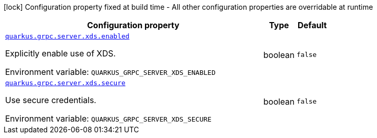 [.configuration-legend]
icon:lock[title=Fixed at build time] Configuration property fixed at build time - All other configuration properties are overridable at runtime
[.configuration-reference, cols="80,.^10,.^10"]
|===

h|[.header-title]##Configuration property##
h|Type
h|Default

a| [[quarkus-grpc_quarkus-grpc-server-xds_quarkus-grpc-server-xds-enabled]] [.property-path]##link:#quarkus-grpc_quarkus-grpc-server-xds_quarkus-grpc-server-xds-enabled[`quarkus.grpc.server.xds.enabled`]##
ifdef::add-copy-button-to-config-props[]
config_property_copy_button:+++quarkus.grpc.server.xds.enabled+++[]
endif::add-copy-button-to-config-props[]


[.description]
--
Explicitly enable use of XDS.


ifdef::add-copy-button-to-env-var[]
Environment variable: env_var_with_copy_button:+++QUARKUS_GRPC_SERVER_XDS_ENABLED+++[]
endif::add-copy-button-to-env-var[]
ifndef::add-copy-button-to-env-var[]
Environment variable: `+++QUARKUS_GRPC_SERVER_XDS_ENABLED+++`
endif::add-copy-button-to-env-var[]
--
|boolean
|`+++false+++`

a| [[quarkus-grpc_quarkus-grpc-server-xds_quarkus-grpc-server-xds-secure]] [.property-path]##link:#quarkus-grpc_quarkus-grpc-server-xds_quarkus-grpc-server-xds-secure[`quarkus.grpc.server.xds.secure`]##
ifdef::add-copy-button-to-config-props[]
config_property_copy_button:+++quarkus.grpc.server.xds.secure+++[]
endif::add-copy-button-to-config-props[]


[.description]
--
Use secure credentials.


ifdef::add-copy-button-to-env-var[]
Environment variable: env_var_with_copy_button:+++QUARKUS_GRPC_SERVER_XDS_SECURE+++[]
endif::add-copy-button-to-env-var[]
ifndef::add-copy-button-to-env-var[]
Environment variable: `+++QUARKUS_GRPC_SERVER_XDS_SECURE+++`
endif::add-copy-button-to-env-var[]
--
|boolean
|`+++false+++`

|===

